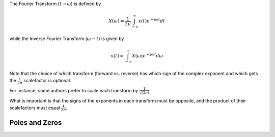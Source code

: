 
.. Put any comments here
   Be sure to indent at this level to keep it in comment.

The Fourier Transform (:math:`t \rightarrow \omega`) is defined by

.. math::

   X(\omega)=\frac{1}{2\pi}\int_{-\infty}^{\infty}x(t)e^{-j\omega t}dt

while the Inverse Fourier Transform (:math:`\omega \rightarrow t`)  is given by

.. math::

   x(t)=\int_{-\infty}^{\infty}X(\omega)e^{+j\omega t}d\omega

Note that the choice of which transform (forward vs. reverse) has which
sign of the complex exponent and 
which gets the 
:math:`\frac{1}{2\pi}` scalefactor is optional.

For instance, some authors prefer to scale each transform by
:math:`\frac{1}{\sqrt(2\pi)}`.

What is important is that the signs of the exponents in each transform
must be opposite, and the product of their scalefactors must equal
:math:`\frac{1}{2\pi}`.


Poles and Zeros
^^^^^^^^^^^^^^^^^^^^^

